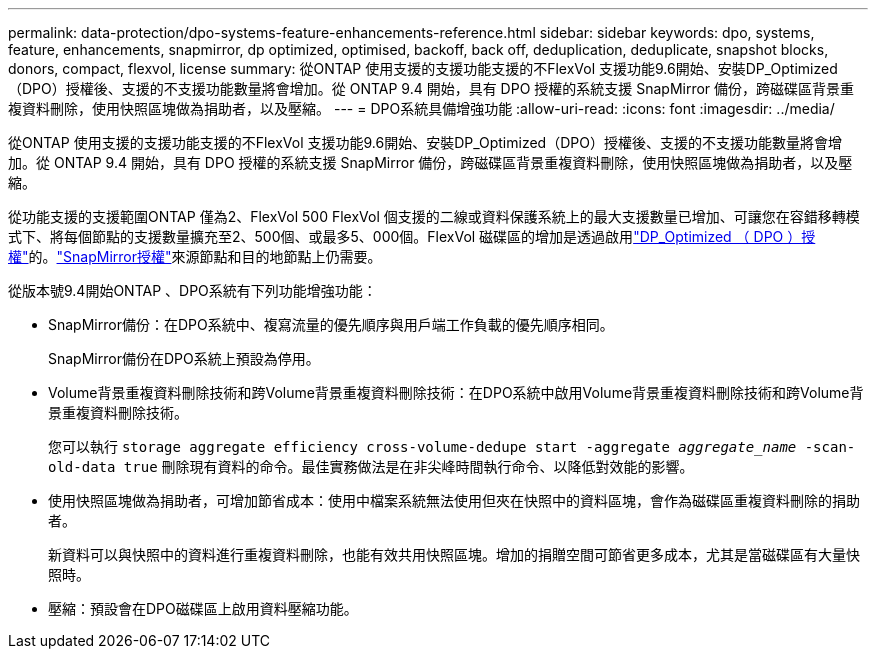 ---
permalink: data-protection/dpo-systems-feature-enhancements-reference.html 
sidebar: sidebar 
keywords: dpo, systems, feature, enhancements, snapmirror, dp optimized, optimised, backoff, back off, deduplication, deduplicate, snapshot blocks, donors, compact, flexvol, license 
summary: 從ONTAP 使用支援的支援功能支援的不FlexVol 支援功能9.6開始、安裝DP_Optimized（DPO）授權後、支援的不支援功能數量將會增加。從 ONTAP 9.4 開始，具有 DPO 授權的系統支援 SnapMirror 備份，跨磁碟區背景重複資料刪除，使用快照區塊做為捐助者，以及壓縮。 
---
= DPO系統具備增強功能
:allow-uri-read: 
:icons: font
:imagesdir: ../media/


[role="lead"]
從ONTAP 使用支援的支援功能支援的不FlexVol 支援功能9.6開始、安裝DP_Optimized（DPO）授權後、支援的不支援功能數量將會增加。從 ONTAP 9.4 開始，具有 DPO 授權的系統支援 SnapMirror 備份，跨磁碟區背景重複資料刪除，使用快照區塊做為捐助者，以及壓縮。

從功能支援的支援範圍ONTAP 僅為2、FlexVol 500 FlexVol 個支援的二線或資料保護系統上的最大支援數量已增加、可讓您在容錯移轉模式下、將每個節點的支援數量擴充至2、500個、或最多5、000個。FlexVol 磁碟區的增加是透過啟用link:../data-protection/snapmirror-licensing-concept.html#data-protection-optimized-license["DP_Optimized （ DPO ）授權"]的。link:../system-admin/manage-license-task.html#view-details-about-a-license["SnapMirror授權"]來源節點和目的地節點上仍需要。

從版本號9.4開始ONTAP 、DPO系統有下列功能增強功能：

* SnapMirror備份：在DPO系統中、複寫流量的優先順序與用戶端工作負載的優先順序相同。
+
SnapMirror備份在DPO系統上預設為停用。

* Volume背景重複資料刪除技術和跨Volume背景重複資料刪除技術：在DPO系統中啟用Volume背景重複資料刪除技術和跨Volume背景重複資料刪除技術。
+
您可以執行 `storage aggregate efficiency cross-volume-dedupe start -aggregate _aggregate_name_ -scan-old-data true` 刪除現有資料的命令。最佳實務做法是在非尖峰時間執行命令、以降低對效能的影響。

* 使用快照區塊做為捐助者，可增加節省成本：使用中檔案系統無法使用但夾在快照中的資料區塊，會作為磁碟區重複資料刪除的捐助者。
+
新資料可以與快照中的資料進行重複資料刪除，也能有效共用快照區塊。增加的捐贈空間可節省更多成本，尤其是當磁碟區有大量快照時。

* 壓縮：預設會在DPO磁碟區上啟用資料壓縮功能。

